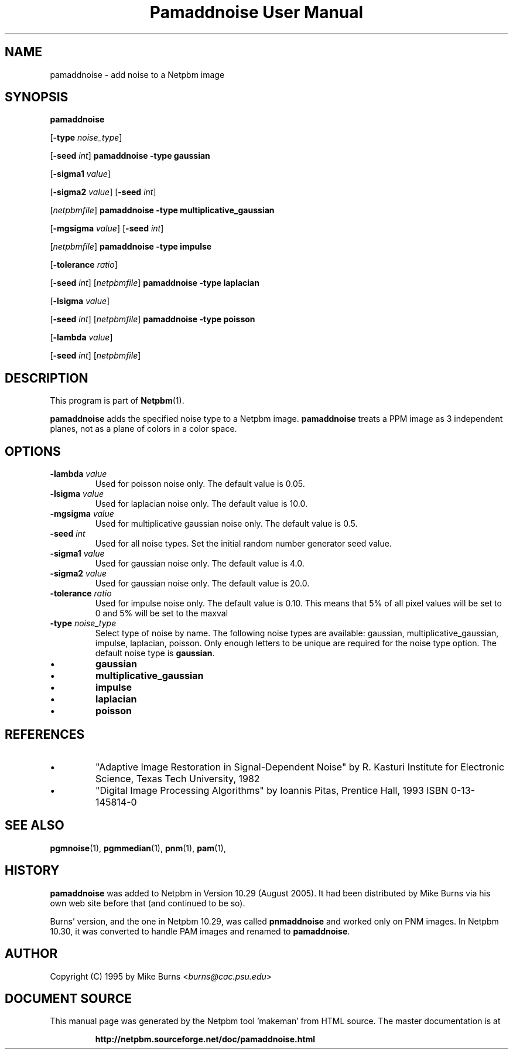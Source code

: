 \
.\" This man page was generated by the Netpbm tool 'makeman' from HTML source.
.\" Do not hand-hack it!  If you have bug fixes or improvements, please find
.\" the corresponding HTML page on the Netpbm website, generate a patch
.\" against that, and send it to the Netpbm maintainer.
.TH "Pamaddnoise User Manual" 0 "14 November 1995" "netpbm documentation"

.UN lbAB
.SH NAME

pamaddnoise - add noise to a Netpbm image


.UN synopsis
.SH SYNOPSIS

\fBpamaddnoise\fP

[\fB-type\fP \fInoise_type\fP]

[\fB-seed\fP \fIint\fP]
\fBpamaddnoise\fP \fB-type\fP \fBgaussian\fP

[\fB-sigma1\fP \fIvalue\fP]

[\fB-sigma2\fP \fIvalue\fP]
[\fB-seed\fP \fIint\fP]

[\fInetpbmfile\fP]
\fBpamaddnoise\fP \fB-type \fP \fBmultiplicative_gaussian\fP

[\fB-mgsigma\fP \fIvalue\fP]
[\fB-seed\fP \fIint\fP]

[\fInetpbmfile\fP]
\fBpamaddnoise\fP \fB-type\fP \fBimpulse\fP

[\fB-tolerance\fP \fIratio\fP]

[\fB-seed\fP \fIint\fP]
[\fInetpbmfile\fP]
\fBpamaddnoise\fP \fB-type \fP \fBlaplacian\fP

[\fB-lsigma\fP \fIvalue\fP]

[\fB-seed\fP \fIint\fP]
[\fInetpbmfile\fP]
\fBpamaddnoise\fP \fB-type \fP \fBpoisson\fP

[\fB-lambda\fP \fIvalue\fP]

[\fB-seed\fP \fIint\fP]
[\fInetpbmfile\fP]


.UN description
.SH DESCRIPTION
.PP
This program is part of
.BR "Netpbm" (1)\c
\&.
.PP
\fBpamaddnoise\fP adds the specified noise type to a Netpbm image.
\fBpamaddnoise\fP treats a PPM image as 3 independent planes, not as
a plane of colors in a color space.


.UN options
.SH OPTIONS


.TP
\fB-lambda\fP \fIvalue\fP
Used for poisson noise only.  The default value is 0.05.

.TP
\fB-lsigma\fP \fIvalue\fP
Used for laplacian noise only.  The default value is 10.0.

.TP
\fB-mgsigma\fP \fIvalue\fP
Used for multiplicative gaussian noise only.  The default value is
0.5.

.TP
\fB-seed\fP \fIint\fP
Used for all noise types.  Set the initial random number generator
seed value.

.TP
\fB-sigma1\fP \fIvalue\fP
Used for gaussian noise only.  The default value is 4.0.

.TP
\fB-sigma2\fP \fIvalue\fP
Used for gaussian noise only.  The default value is 20.0.

.TP
\fB-tolerance\fP \fIratio\fP
Used for impulse noise only.  The default value is 0.10.  This means
that 5% of all pixel values will be set to 0 and 5% will be set to
the maxval

.TP
\fB-type\fP \fInoise_type\fP
Select type of noise by name.  The following noise types are
available: gaussian, multiplicative_gaussian, impulse, laplacian,
poisson.  Only enough letters to be unique are required for the noise
type option.  The default noise type is \fBgaussian\fP.


.IP \(bu
\fBgaussian\fP
.IP \(bu
\fBmultiplicative_gaussian\fP
.IP \(bu
\fBimpulse\fP
.IP \(bu
\fBlaplacian\fP
.IP \(bu
\fBpoisson\fP




.UN references
.SH REFERENCES


.IP \(bu
"Adaptive Image Restoration in Signal-Dependent Noise"
by R. Kasturi Institute for Electronic Science, Texas Tech University,
1982

.IP \(bu
"Digital Image Processing Algorithms" by Ioannis Pitas,
Prentice Hall, 1993 ISBN 0-13-145814-0




.UN seealso
.SH SEE ALSO
.BR "pgmnoise" (1)\c
\&,
.BR "pgmmedian" (1)\c
\&,
.BR "pnm" (1)\c
\&,
.BR "pam" (1)\c
\&,

.UN history
.SH HISTORY
.PP
\fBpamaddnoise\fP was added to Netpbm in Version 10.29 (August 2005).
It had been distributed by Mike Burns via his own web site before that
(and continued to be so).
.PP
Burns' version, and the one in Netpbm 10.29, was called \fBpnmaddnoise\fP
and worked only on PNM images.  In Netpbm 10.30, it was converted to handle
PAM images and renamed to \fBpamaddnoise\fP.


.UN author
.SH AUTHOR

Copyright (C) 1995 by Mike Burns <\fIburns@cac.psu.edu\fP>
.SH DOCUMENT SOURCE
This manual page was generated by the Netpbm tool 'makeman' from HTML
source.  The master documentation is at
.IP
.B http://netpbm.sourceforge.net/doc/pamaddnoise.html
.PP